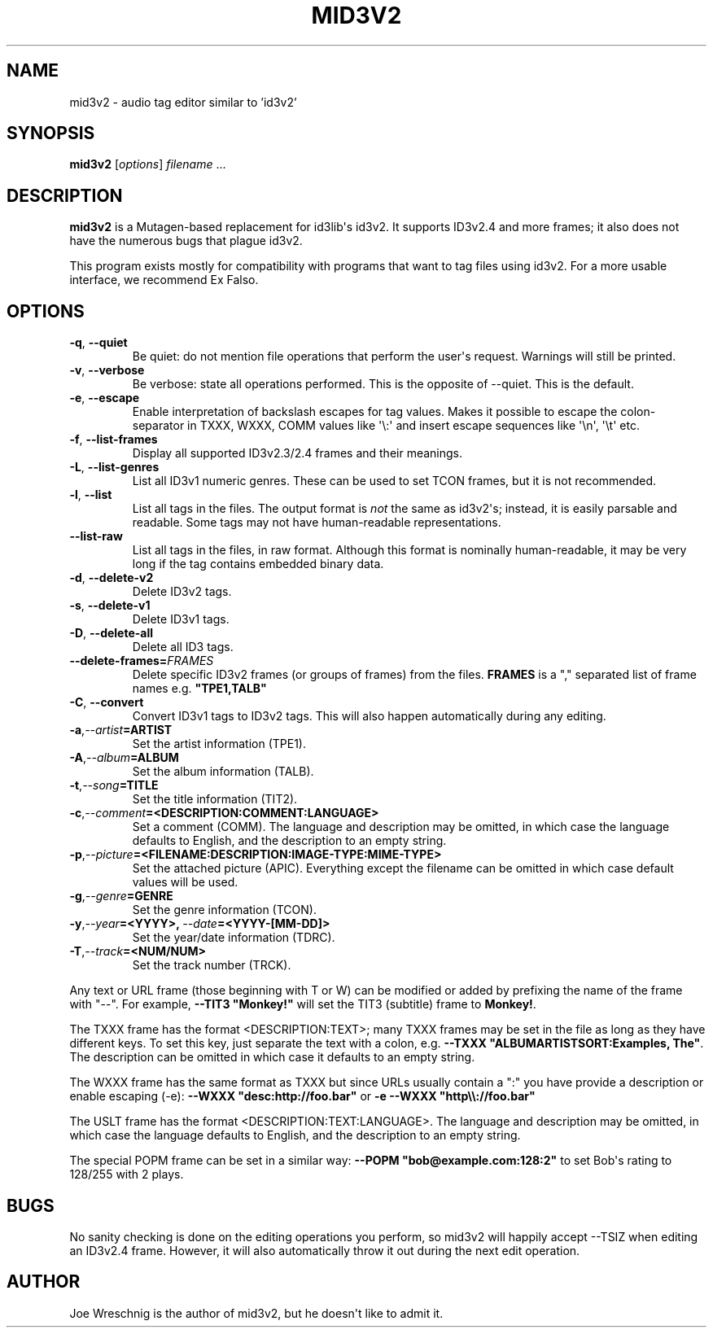 .\" Man page generated from reStructuredText.
.
.TH MID3V2 1 "" "" ""
.SH NAME
mid3v2 \- audio tag editor similar to 'id3v2'
.
.nr rst2man-indent-level 0
.
.de1 rstReportMargin
\\$1 \\n[an-margin]
level \\n[rst2man-indent-level]
level margin: \\n[rst2man-indent\\n[rst2man-indent-level]]
-
\\n[rst2man-indent0]
\\n[rst2man-indent1]
\\n[rst2man-indent2]
..
.de1 INDENT
.\" .rstReportMargin pre:
. RS \\$1
. nr rst2man-indent\\n[rst2man-indent-level] \\n[an-margin]
. nr rst2man-indent-level +1
.\" .rstReportMargin post:
..
.de UNINDENT
. RE
.\" indent \\n[an-margin]
.\" old: \\n[rst2man-indent\\n[rst2man-indent-level]]
.nr rst2man-indent-level -1
.\" new: \\n[rst2man-indent\\n[rst2man-indent-level]]
.in \\n[rst2man-indent\\n[rst2man-indent-level]]u
..
.SH SYNOPSIS
.sp
\fBmid3v2\fP [\fIoptions\fP] \fIfilename\fP ...
.SH DESCRIPTION
.sp
\fBmid3v2\fP is a Mutagen\-based replacement for id3lib\(aqs id3v2. It supports
ID3v2.4 and more frames; it also does not have the numerous bugs that plague
id3v2.
.sp
This program exists mostly for compatibility with programs that want to tag
files using id3v2. For a more usable interface, we recommend Ex Falso.
.SH OPTIONS
.INDENT 0.0
.TP
.B \-q\fP,\fB  \-\-quiet
Be quiet: do not mention file operations that perform the user\(aqs
request. Warnings will still be printed.
.TP
.B \-v\fP,\fB  \-\-verbose
Be verbose: state all operations performed. This is the opposite of
\-\-quiet. This is the default.
.TP
.B \-e\fP,\fB  \-\-escape
Enable interpretation of backslash escapes for tag values.
Makes it possible to escape the colon\-separator in TXXX, WXXX, COMM
values like \(aq\e:\(aq and insert escape sequences like \(aq\en\(aq, \(aq\et\(aq etc.
.TP
.B \-f\fP,\fB  \-\-list\-frames
Display all supported ID3v2.3/2.4 frames and their meanings.
.TP
.B \-L\fP,\fB  \-\-list\-genres
List all ID3v1 numeric genres. These can be used to set TCON frames,
but it is not recommended.
.TP
.B \-l\fP,\fB  \-\-list
List all tags in the files. The output format is \fInot\fP the same as
id3v2\(aqs; instead, it is easily parsable and readable. Some tags may not
have human\-readable representations.
.TP
.B \-\-list\-raw
List all tags in the files, in raw format. Although this format is
nominally human\-readable, it may be very long if the tag contains
embedded binary data.
.TP
.B \-d\fP,\fB  \-\-delete\-v2
Delete ID3v2 tags.
.TP
.B \-s\fP,\fB  \-\-delete\-v1
Delete ID3v1 tags.
.TP
.B \-D\fP,\fB  \-\-delete\-all
Delete all ID3 tags.
.TP
.BI \-\-delete\-frames\fB= FRAMES
Delete specific ID3v2 frames (or groups of frames) from the files.
\fBFRAMES\fP is a "," separated list of frame names e.g. \fB"TPE1,TALB"\fP
.TP
.B \-C\fP,\fB  \-\-convert
Convert ID3v1 tags to ID3v2 tags. This  will also happen automatically
during any editing.
.TP
.BI \-a\fP,\fB  \-\-artist\fB= ARTIST
Set the artist information (TPE1).
.TP
.BI \-A\fP,\fB  \-\-album\fB= ALBUM
Set the album information (TALB).
.TP
.BI \-t\fP,\fB  \-\-song\fB= TITLE
Set the title information (TIT2).
.TP
.BI \-c\fP,\fB  \-\-comment\fB= <DESCRIPTION:COMMENT:LANGUAGE>
Set a comment (COMM). The language and description may be omitted, in
which case the language defaults to English, and the description to an
empty string.
.TP
.BI \-p\fP,\fB  \-\-picture\fB= <FILENAME:DESCRIPTION:IMAGE\-TYPE:MIME\-TYPE>
Set the attached picture (APIC). Everything except the filename can be
omitted in which case default values will be used.
.TP
.BI \-g\fP,\fB  \-\-genre\fB= GENRE
Set the genre information (TCON).
.TP
.BI \-y\fP,\fB  \-\-year\fB= <YYYY>\fP,\fB \ \-\-date\fB= <YYYY\-[MM\-DD]>
Set the year/date information (TDRC).
.TP
.BI \-T\fP,\fB  \-\-track\fB= <NUM/NUM>
Set the track number (TRCK).
.UNINDENT
.sp
Any text or URL frame (those beginning with T or W) can be modified or
added by prefixing the name of the frame with "\-\-". For example, \fB\-\-TIT3
"Monkey!"\fP will set the TIT3 (subtitle) frame to \fBMonkey!\fP\&.
.sp
The TXXX frame has the format <DESCRIPTION:TEXT>; many TXXX frames may be
set in the file as long as they have different keys. To set this key, just
separate the text with a colon, e.g. \fB\-\-TXXX "ALBUMARTISTSORT:Examples,
The"\fP\&. The description can be omitted in which case it defaults to an empty
string.
.sp
The WXXX frame has the same format as TXXX but since URLs usually contain a
":" you have provide a description or enable escaping (\-e):
\fB\-\-WXXX "desc:http://foo.bar"\fP or \fB\-e \-\-WXXX "http\e\e://foo.bar"\fP
.sp
The USLT frame has the format <DESCRIPTION:TEXT:LANGUAGE>. The language and
description may be omitted, in which case the language defaults to English,
and the description to an empty string.
.sp
The special POPM frame can be set in a similar way: \fB\-\-POPM
"bob@example.com:128:2"\fP to set Bob\(aqs rating to 128/255 with 2 plays.
.SH BUGS
.sp
No sanity checking is done on the editing operations you perform, so mid3v2
will happily accept \-\-TSIZ when editing an ID3v2.4 frame. However, it will
also automatically throw it out during the next edit operation.
.SH AUTHOR
.sp
Joe Wreschnig is the author of mid3v2, but he doesn\(aqt like to admit it.
.\" Generated by docutils manpage writer.
.
